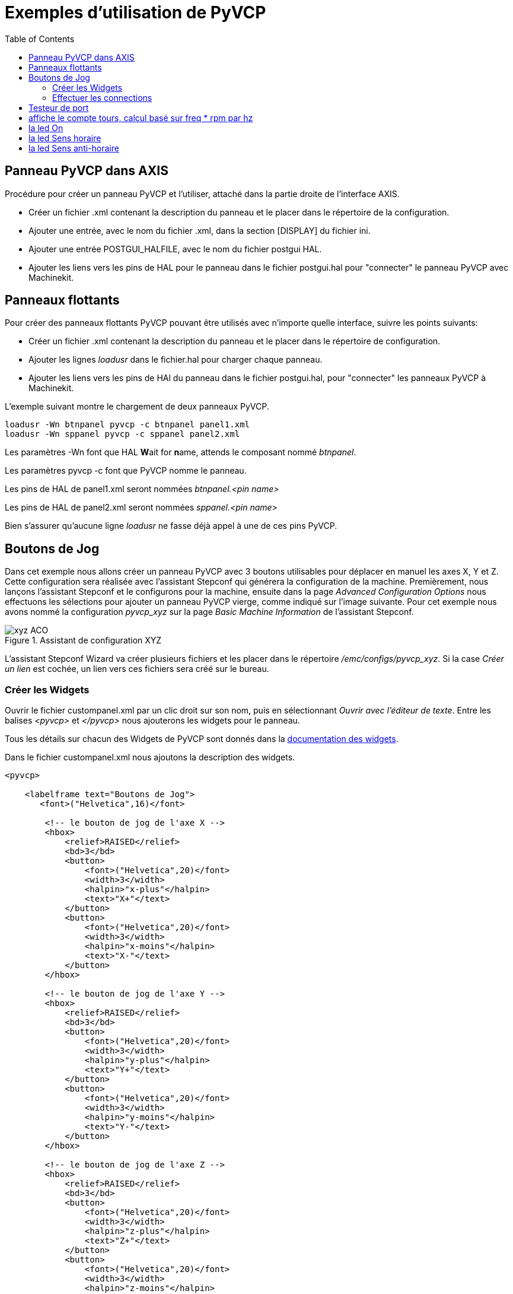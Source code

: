 :lang: fr
:toc:

= Exemples d'utilisation de PyVCP

== Panneau PyVCP dans AXIS

Procédure pour créer un panneau PyVCP et l'utiliser, attaché dans la partie 
droite de l'interface AXIS.

 - Créer un fichier .xml contenant la description du panneau et le placer dans
   le répertoire de la configuration.
 - Ajouter une entrée, avec le nom du fichier .xml, dans la section [DISPLAY] 
   du fichier ini.
 - Ajouter une entrée POSTGUI_HALFILE, avec le nom du fichier postgui HAL.
 - Ajouter les liens vers les pins de HAL pour le panneau dans le fichier
   postgui.hal pour "connecter" le panneau PyVCP avec Machinekit.

== Panneaux flottants

Pour créer des panneaux flottants PyVCP pouvant être utilisés avec
n'importe quelle interface, suivre les points suivants:

 - Créer un fichier .xml contenant la description du panneau et le placer dans
   le répertoire de configuration.
 - Ajouter les lignes _loadusr_ dans le fichier.hal pour charger chaque panneau.
 - Ajouter les liens vers les pins de HAl du panneau dans le fichier postgui.hal,
   pour "connecter" les panneaux PyVCP à Machinekit.

L'exemple suivant montre le chargement de deux panneaux PyVCP.
----
loadusr -Wn btnpanel pyvcp -c btnpanel panel1.xml 
loadusr -Wn sppanel pyvcp -c sppanel panel2.xml
----

Les paramètres -Wn font que HAL **W**ait for **n**ame, attends le composant
nommé _btnpanel_. 

Les paramètres pyvcp -c font que PyVCP nomme le panneau.

Les pins de HAL de panel1.xml seront nommées _btnpanel.<pin name>_

Les pins de HAL de panel2.xml seront nommées _sppanel.<pin name>_

Bien s'assurer qu'aucune ligne _loadusr_ ne fasse déjà appel à une de ces pins
PyVCP.

== Boutons de Jog

Dans cet exemple nous allons créer un panneau PyVCP avec 3 boutons utilisables
pour déplacer en manuel les axes X, Y et Z. Cette configuration sera réalisée
avec l'assistant Stepconf qui générera la configuration de la machine.
Premièrement, nous lançons l'assistant Stepconf et le configurons pour la
machine, ensuite dans la page _Advanced Configuration Options_ nous effectuons
les sélections pour ajouter un panneau PyVCP vierge, comme indiqué sur l'image
suivante. Pour cet exemple nous avons nommé la configuration _pyvcp_xyz_ sur la
page _Basic Machine Information_ de l'assistant Stepconf.

.Assistant de configuration XYZ[[cap:XYZ-Wizard-Configuration]]

image::images/xyz_ACO.png[]

L'assistant Stepconf Wizard va créer plusieurs fichiers et les placer dans le
répertoire _/emc/configs/pyvcp_xyz_. Si la case _Créer un lien_ est cochée,
un lien vers ces fichiers sera créé sur le bureau.

=== Créer les Widgets

Ouvrir le fichier custompanel.xml par un clic droit sur son nom, puis en
sélectionnant _Ouvrir avec l'éditeur de texte_. Entre les balises
_<pyvcp>_ et _</pyvcp>_ nous ajouterons les widgets pour le panneau.

Tous les détails sur chacun des Widgets de PyVCP sont donnés dans la
<<sec:Documentation-des-widgets, documentation des widgets>>.

Dans le fichier custompanel.xml nous ajoutons la description des widgets.

[source,xml]
----
<pyvcp>

    <labelframe text="Boutons de Jog"> 
       <font>("Helvetica",16)</font>

        <!-- le bouton de jog de l'axe X --> 
        <hbox> 
            <relief>RAISED</relief> 
            <bd>3</bd> 
            <button> 
                <font>("Helvetica",20)</font> 
                <width>3</width> 
                <halpin>"x-plus"</halpin> 
                <text>"X+"</text> 
            </button> 
            <button> 
                <font>("Helvetica",20)</font> 
                <width>3</width> 
                <halpin>"x-moins"</halpin> 
                <text>"X-"</text> 
            </button> 
        </hbox>

        <!-- le bouton de jog de l'axe Y --> 
        <hbox> 
            <relief>RAISED</relief> 
            <bd>3</bd> 
            <button> 
                <font>("Helvetica",20)</font> 
                <width>3</width> 
                <halpin>"y-plus"</halpin> 
                <text>"Y+"</text> 
            </button> 
            <button> 
                <font>("Helvetica",20)</font> 
                <width>3</width> 
                <halpin>"y-moins"</halpin> 
                <text>"Y-"</text> 
            </button> 
        </hbox>

        <!-- le bouton de jog de l'axe Z --> 
        <hbox> 
            <relief>RAISED</relief> 
            <bd>3</bd> 
            <button> 
                <font>("Helvetica",20)</font> 
                <width>3</width> 
                <halpin>"z-plus"</halpin> 
                <text>"Z+"</text> 
            </button> 
            <button> 
                <font>("Helvetica",20)</font> 
                <width>3</width> 
                <halpin>"z-moins"</halpin> 
                <text>"Z-"</text> 
            </button> 
        </hbox>

        <!-- le curseur de vitesse de jog --> 
        <vbox> 
            <relief>RAISED</relief> 
            <bd>3</bd> 
            <label> 
                <text>"Vitesse de Jog"</text> 
                <font>("Helvetica",16)</font> 
            </label> 
            <scale> 
                <font>("Helvetica",14)</font> 
                <halpin>"jog-speed"</halpin> 
                <resolution>1</resolution> 
                <orient>HORIZONTAL</orient> 
                <min_>0</min_> 
                <max_>80</max_> 
            </scale> 
        </vbox>
    </labelframe>
</pyvcp>
----

Après les ajouts précédents, nous avons un panneau PyVCP tel que celui
de l'image suivante, attaché à droite d'Axis. Il est beau mais ne fait rien tant
que les boutons ne sont pas "connectés" à halui. Si, à ce stade, une erreur se 
produit lors du déplacement de la fenêtre vers le bas, c'est généralement dû à 
une erreur de syntaxe ou d'écriture, elle est donc dans cette partie qu'il 
conviendra tout d'abord de vérifier soigneusement.

.Boutons de Jog[[cap:Jog-Buttons]]

image::images/xyz_buttons.png[]

=== Effectuer les connections

Pour effectuer les connections nécessaires, ouvrir le fichier custom_postgui.hal
et y ajouter le code suivant:

[source,c]
----
# connecte les boutons PyVCP pour X 
net my-jogxmoins halui.jog.0.minus <= pyvcp.x-moins 
net my-jogxplus halui.jog.0.plus <= pyvcp.x-plus

# connecte les boutons PyVCP pour Y
net my-jogymoins halui.jog.1.minus <= pyvcp.y-moins 
net my-jogyplus halui.jog.1.plus <= pyvcp.y-plus

# connecte les boutons PyVCP pour Z 
net my-jogzmoins halui.jog.2.minus <= pyvcp.z-moins 
net my-jogzplus halui.jog.2.plus <= pyvcp.z-plus

# connecte le curseur de vitesse de jog PyVCP  
net my-jogspeed halui.jog-speed <= pyvcp.jog-speed-f
----

Après avoir désactivé l'A/U (E-Stop) et activé la marche machine en mode Jog,
le déplacement du curseur du panneau PyVCP devrait agir dès qu'il est placé au 
delà de zéro et les boutons de jog devraient fonctionner. Il est impossible de 
jogger alors qu'un fichier G-code s'exécute ou pendant qu'il est en pause ni 
quand l'onglet _Données manuelles [F5]_ du (MDI), est ouvert.

== Testeur de port

Cet exemple montre comment faire un simple testeur de port parallèle en utilisant
PyVCP et HAL.

Premièrement, créer le fichier ptest.xml qui contiendra le code suivant pour créer
la description du panneau.

[source,xml]
----
<!-- Panneau de test pour la config. du port parallèle -->
<pyvcp>
  <hbox>
    <relief>RIDGE</relief>
    <bd>2</bd>
    <button>
      <halpin>"btn01"</halpin>
      <text>"Pin 01"</text>
    </button>
    <led>
      <halpin>"led-01"</halpin>
      <size>25</size>
      <on_color>"green"</on_color>
      <off_color>"red"</off_color>
    </led>
  </hbox>
  <hbox>
    <relief>RIDGE</relief>
    <bd>2</bd>
    <button>
      <halpin>"btn02"</halpin>
      <text>"Pin 02"</text>
    </button>
    <led>
      <halpin>"led-02"</halpin>
      <size>25</size>
      <on_color>"green"</on_color>
      <off_color>"red"</off_color>
    </led>
  </hbox>
  <hbox>
    <relief>RIDGE</relief>
    <bd>2</bd>
    <label>
      <text>"Pin 10"</text>
      <font>("Helvetica",14)</font>
    </label>
    <led>
      <halpin>"led-10"</halpin>
      <size>25</size>
      <on_color>"green"</on_color>
      <off_color>"red"</off_color>
    </led>
  </hbox>
  <hbox>
    <relief>RIDGE</relief>
    <bd>2</bd>
    <label>
      <text>"Pin 11"</text>
      <font>("Helvetica",14)</font>
    </label>
    <led>
      <halpin>"led-11"</halpin>
      <size>25</size>
      <on_color>"green"</on_color>
      <off_color>"red"</off_color>
    </led>
  </hbox>
</pyvcp>
----

Le panneau flottant contenant deux pins de HAL d'entrée et deux pins de 
HAL de sortie.

.Panneau flottant testeur de port parallèle[[cap:Port-Tester-Panel]]

image::images/ptest.png[]

Pour lancer les commandes de HAL dont nous avons besoin et démarrer tout ce
qi'il nous faut, nous avons mis le code suivant dans notre fichier ptest.hal.

[source,c]
----
loadrt hal_parport cfg="0x378 out"
loadusr -Wn ptest pyvcp -c ptest ptest.xml
loadrt threads name1=porttest period1=1000000
addf parport.0.read porttest
addf parport.0.write porttest
net pin01 ptest.btn01 parport.0.pin-01-out ptest.led-01
net pin02 ptest.btn02 parport.0.pin-02-out ptest.led-02
net pin10 parport.0.pin-10-in ptest.led-10
net pin11 parport.0.pin-11-in ptest.led-11
start
----

Pour lancer le fichier HAL, nous utilisons, dans un terminal, les commandes 
suivantes:
----
~$ halrun -I -f ptest.hal
----

La figure suivante montre à quoi ressemble le panneau complet.

.Testeur de port parallèle, complet[[cap:Port-Tester-Complete]]

image::images/ptest-final.png[]

Pour ajouter le reste des pins du port parallèle, il suffi de modifier les 
fichiers .xml et .hal.

Pour visualiser les pins après avoir lancé le script HAL, utiliser la
commande suivante au prompt _halcmd:_

----
halcmd: show pin
Component Pins:
Owner Type  Dir Value  Name
    2 bit   IN  FALSE  parport.0.pin-01-out <== pin01
    2 bit   IN  FALSE  parport.0.pin-02-out <== pin02
    2 bit   IN  FALSE  parport.0.pin-03-out
    2 bit   IN  FALSE  parport.0.pin-04-out
    2 bit   IN  FALSE  parport.0.pin-05-out
    2 bit   IN  FALSE  parport.0.pin-06-out
    2 bit   IN  FALSE  parport.0.pin-07-out
    2 bit   IN  FALSE  parport.0.pin-08-out
    2 bit   IN  FALSE  parport.0.pin-09-out
    2 bit   OUT TRUE   parport.0.pin-10-in ==> pin10
    2 bit   OUT FALSE  parport.0.pin-10-in-not
    2 bit   OUT TRUE   parport.0.pin-11-in ==> pin11
    2 bit   OUT FALSE  parport.0.pin-11-in-not
    2 bit   OUT TRUE   parport.0.pin-12-in
    2 bit   OUT FALSE  parport.0.pin-12-in-not
    2 bit   OUT TRUE   parport.0.pin-13-in
    2 bit   OUT FALSE  parport.0.pin-13-in-not
    2 bit   IN  FALSE  parport.0.pin-14-out
    2 bit   OUT TRUE   parport.0.pin-15-in
    2 bit   OUT FALSE  parport.0.pin-15-in-not
    2 bit   IN  FALSE  parport.0.pin-16-out
    2 bit   IN  FALSE  parport.0.pin-17-out
    4 bit   OUT FALSE  ptest.btn01 ==> pin01
    4 bit   OUT FALSE  ptest.btn02 ==> pin02
    4 bit   IN  FALSE  ptest.led-01 <== pin01
    4 bit   IN  FALSE  ptest.led-02 <== pin02
    4 bit   IN  TRUE   ptest.led-10 <== pin10
    4 bit   IN  TRUE   ptest.led-11 <== pin11
------

Cela montre quelles pins sont IN est lesquelles sont OUT, ainsi que toutes les
connections.

== Compte tours pour GS2[[sec:Exemple-Compte-Tours-GS2]]

L'exemple suivant utilise un variateur de fréquence GS2 de la société Automation 
Direct. footnote:[ En Europe on trouve ce type de variateur sous la marque Omron.]
 Il permet le pilotage du moteur, la visualisation de la vitesse ainsi que
d'autres informations dans un panneau PyVCP. Cet exemple est basé sur un autre,
relatif au variateur GS2 et se trouvant dans la section des exemples matériels
de ce manuel.
Ce dernier exemple s'appuie lui même sur la description du composant de 
HAL gs2_vfd.

=== Le panneau

Pour créer le panneau nous ajoutons ce code au fichier .xml.

[source,xml]
----
<pyvcp>

    <!-- Compte tours --> 
    <hbox> 
        <relief>RAISED</relief> 
        <bd>3</bd> 
        <meter> 
            <halpin>"spindle_rpm"</halpin> 
            <text>"Broche"</text> 
            <subtext>"tr/mn"</subtext> 
            <size>200</size> 
            <min_>0</min_> 
            <max_>3000</max_> 
            <majorscale>500</majorscale> 
            <minorscale>100</minorscale> 
            <region1>0,10,"yellow"</region1> 
        </meter> 
    </hbox>

    <!-- La Led On --> 
    <hbox> 
        <relief>RAISED</relief> 
        <bd>3</bd> 
        <vbox> 
            <relief>RAISED</relief> 
            <bd>2</bd> 
            <label> 
                <text>"On"</text> 
                <font>("Helvetica",18)</font> 
            </label> 
            <width>5</width> 
            <hbox> 
                <label width="2"/> <!-- utilisé pour centrer la Led --> 
                <rectled> 
                    <halpin>"on-led"</halpin> 
                    <height>"30"</height> 
                    <width>"30"</width> 
                    <on_color>"green"</on_color> 
                    <off_color>"red"</off_color> 
                </rectled> 
            </hbox> 
        </vbox>

        <!-- La Led Sens horaire --> 
        <vbox> 
            <relief>RAISED</relief> 
            <bd>2</bd> 
            <label> 
                <text>"Sens horaire"</text> 
                <font>("Helvetica",18)</font> 
                <width>5</width> 
            </label> 
            <label width="2"/> 
            <rectled> 
                <halpin>"fwd-led"</halpin> 
                <height>"30"</height> 
                <width>"30"</width> 
                <on_color>"green"</on_color> 
                <off_color>"red"</off_color> 
            </rectled> 
        </vbox>

        <!-- La Led Sens inverse --> 
        <vbox> 
            <relief>RAISED</relief> 
            <bd>2</bd> 
            <label> 
                <text>"Sens inverse"</text> 
                <font>("Helvetica",18)</font> 
                <width>5</width> 
            </label> 
            <label width="2"/> 
            <rectled> 
                <halpin>"rev-led"</halpin> 
                <height>"30"</height> 
                <width>"30"</width> 
                <on_color>"red"</on_color> 
                <off_color>"green"</off_color> 
            </rectled> 
        </vbox> 
    </hbox> 
</pyvcp>
----

L'image ci-dessous montre notre panneau PyVCP en fonctionnement. 

.Panneau pour GS2[[cap:Panneau-GS2]]

image::images/gs2_panel.png[]

=== Les connections

Pour qu'il fonctionne, il est nécessaire d'ajouter le code suivant au fichier
custom_postgui.hal, il réalise les connections entre PyVCP et Machinekit.

[source,c]
----
# affiche le compte tours, calcul basé sur freq * rpm par hz 
loadrt mult2 
addf mult2.0 servo-thread 
setp mult2.0.in1 28.75 
net cypher_speed mult2.0.in0 <= spindle-vfd.frequency-out 
net speed_out pyvcp.spindle_rpm <= mult2.0.out 

# la led On 
net gs2-run => pyvcp.on-led

# la led Sens horaire 
net gs2-fwd => pyvcp.fwd-led

# la led Sens anti-horaire
net running-rev spindle-vfd.spindle-rev => pyvcp.rev-led
----

Certaines lignes demandent quelques explications. 

 - La ligne de la led Sens horaire utilise le signal créé dans le fichier 
    custom.hal dans lequel la led Sens inverse doit utiliser le bit _spindle-rev_. 
 - On ne _peut pas_ lier deux fois le bit _spindle-fwd_ pour utiliser le signal 
    auquel il est déjà lié.



